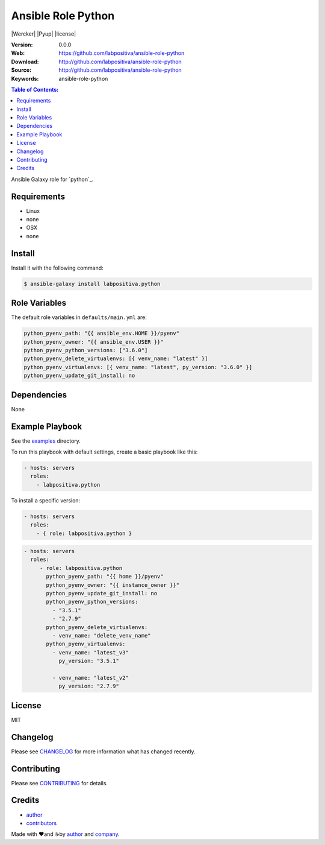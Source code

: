 Ansible Role Python
###################

|Build Status| |Wercker| |Pyup| |license|

:Version: 0.0.0
:Web: https://github.com/labpositiva/ansible-role-python
:Download: http://github.com/labpositiva/ansible-role-python
:Source: http://github.com/labpositiva/ansible-role-python
:Keywords: ansible-role-python

.. contents:: Table of Contents:
    :local:

Ansible Galaxy role for `python`_.

Requirements
============

-  Linux
-  none
-  OSX
-  none

Install
=======

Install it with the following command:

.. code:: bash

    $ ansible-galaxy install labpositiva.python

Role Variables
==============

The default role variables in ``defaults/main.yml`` are:

.. code:: yaml

        python_pyenv_path: "{{ ansible_env.HOME }}/pyenv"
        python_pyenv_owner: "{{ ansible_env.USER }}"
        python_pyenv_python_versions: ["3.6.0"]
        python_pyenv_delete_virtualenvs: [{ venv_name: "latest" }]
        python_pyenv_virtualenvs: [{ venv_name: "latest", py_version: "3.6.0" }]
        python_pyenv_update_git_install: no

Dependencies
============

None

Example Playbook
================

See the `examples <./examples/>`__ directory.

To run this playbook with default settings, create a basic playbook like
this:

.. code:: yaml

        - hosts: servers
          roles:
            - labpositiva.python

To install a specific version:

.. code:: yaml

      - hosts: servers
        roles:
          - { role: labpositiva.python }

.. code:: yaml

        - hosts: servers
          roles:
             - role: labpositiva.python
               python_pyenv_path: "{{ home }}/pyenv"
               python_pyenv_owner: "{{ instance_owner }}"
               python_pyenv_update_git_install: no
               python_pyenv_python_versions:
                 - "3.5.1"
                 - "2.7.9"
               python_pyenv_delete_virtualenvs:
                 - venv_name: "delete_venv_name"
               python_pyenv_virtualenvs:
                 - venv_name: "latest_v3"
                   py_version: "3.5.1"

                 - venv_name: "latest_v2"
                   py_version: "2.7.9"

License
=======

MIT

Changelog
=========

Please see `CHANGELOG`_ for more information what
has changed recently.

Contributing
============

Please see `CONTRIBUTING`_ for details.

Credits
=======

-  `author`_
-  `contributors`_

Made with ♥️and ☕️by `author`_ and `company`_.

.. |Build Status| image:: https://travis-ci.org/labpositiva/ansible-role-python.svg
   :target: https://travis-ci.org/labpositiva/ansible-role-python
.. |Stories in Ready| image:: https://badge.waffle.io/labpositiva/ansible-role-python.svg?label=ready&title=Ready
   :target: http://waffle.io/labpositiva/ansible-role-python
.. |GitHub issues| image:: https://img.shields.io/github/issues/labpositiva/ansible-role-python.svg
   :target: https://github.com/labpositiva/ansible-role-python/issues
.. |GitHub license| image:: https://img.shields.io/github/license/mashape/apistatus.svg?style=flat-square
   :target: LICENSE

.. Links
.. _`changelog`: CHANGELOG.rst
.. _`contributors`: AUTHORS
.. _`contributing`: CONTRIBUTING.rst

.. _`company`: https://github.com/labpositivatd
.. _`author`: https://github.com/luismayta

.. dependences
.. _Python 3.6.1: https://www.python.org/downloads/release/python-361
.. _Docker: https://www.docker.com/
.. _Docker Compose: https://docs.docker.com/compose/